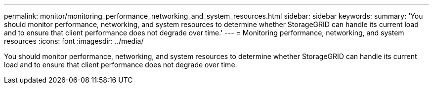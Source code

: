 ---
permalink: monitor/monitoring_performance_networking_and_system_resources.html
sidebar: sidebar
keywords: 
summary: 'You should monitor performance, networking, and system resources to determine whether StorageGRID can handle its current load and to ensure that client performance does not degrade over time.'
---
= Monitoring performance, networking, and system resources
:icons: font
:imagesdir: ../media/

[.lead]
You should monitor performance, networking, and system resources to determine whether StorageGRID can handle its current load and to ensure that client performance does not degrade over time.
